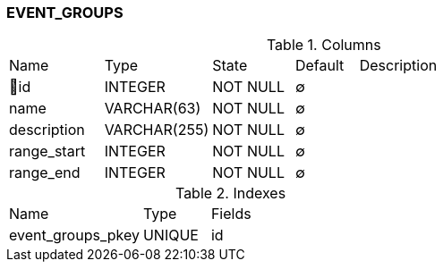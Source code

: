 [[t-event-groups]]
=== EVENT_GROUPS



.Columns
[cols="15,17,13,10,45a"]
|===
|Name|Type|State|Default|Description
|🔑id
|INTEGER
|NOT NULL
|∅
|

|name
|VARCHAR(63)
|NOT NULL
|∅
|

|description
|VARCHAR(255)
|NOT NULL
|∅
|

|range_start
|INTEGER
|NOT NULL
|∅
|

|range_end
|INTEGER
|NOT NULL
|∅
|
|===

.Indexes
[cols="30,15,55a"]
|===
|Name|Type|Fields
|event_groups_pkey
|UNIQUE
|id

|===
